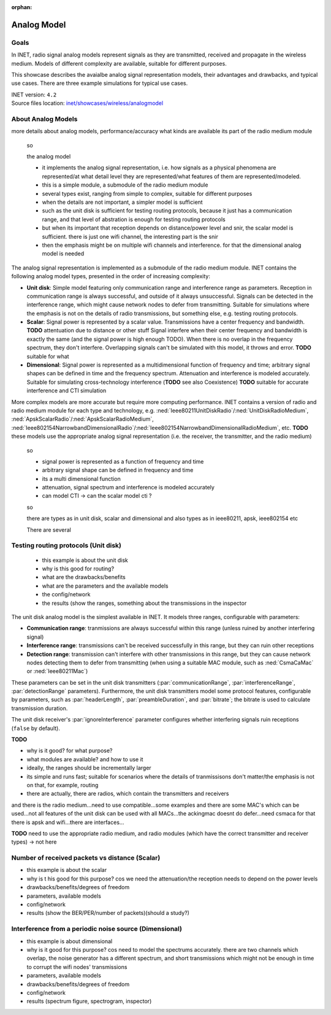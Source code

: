 :orphan:

Analog Model
============

Goals
-----

.. so

    this showcase describes the available analog models, their degrees of freedom, limitations
    advantages, and the typical use cases

    benefit/advantage

    when to use which one

    -what are analog models

    In INET, radio signal analog models

    The analog representation of radio signals

    so

    - analog signal representation models how radio signals are
    - signal analog models model radio signals are they are transmitted, received and propagate
    - how the signals are represented
    - there are multiple models, with different complexity, depending on which is needed

    - tradeoff between accuracy and performance

    Radio signal analog models model signals as they are transmitted, received and propagate in the wireless medium.

    Radio signal analog models represent signals as they are transmitted, received and propagate in the wireless medium. Models of different complexity are available, suitable for different purposes.
    Ranging from less accurate models when simulating the details of radio signals is not important, to very accurate but slower models for accurate signal simulation.

    Some example...

    the unit disk just has a range (two ranges)
    the scalar has frequency data but nothing else
    the dimensional models spectrums accurately

In INET, radio signal analog models represent signals as they are transmitted, received and propagate in the wireless medium. Models of different complexity are available, suitable for different purposes.

This showcase describes the avaialbe analog signal representation models, their advantages and drawbacks, and typical use cases. There are three example simulations for typical use cases.

.. Through three example simulations.

   - there are examples for typical use cases

| INET version: ``4.2``
| Source files location: `inet/showcases/wireless/analogmodel <https://github.com/inet-framework/inet-showcases/tree/master/wireless/analogmodel>`__

About Analog Models
-------------------

more details about analog models, performance/accuracy
what kinds are available
its part of the radio medium module

    so

    the analog model

    - it implements the analog signal representation, i.e. how signals as a physical phenomena are represented/at what detail level they are represented/what features of them are represented/modeled.
    - this is a simple module, a submodule of the radio medium module
    - several types exist, ranging from simple to complex, suitable for different purposes
    - when the details are not important, a simpler model is sufficient
    - such as the unit disk is sufficient for testing routing protocols, because it just has a communication range, and that level of abstration is enough for testing routing protocols
    - but when its important that reception depends on distance/power level and snir, the scalar model is sufficient. there is just one wifi channel, the interesting part is the snir
    - then the emphasis might be on multiple wifi channels and interference. for that the dimensional analog model is needed

The analog signal representation is implemented as a submodule of the radio medium module.
INET contains the following analog model types, presented in the order of increasing complexity:

- **Unit disk**: Simple model featuring only communication range and interference range as parameters. Reception in communication range is always successful, and outside of it always unsuccessful. Signals can be detected in the interference range, which might cause network nodes to defer from transmitting. Suitable for simulations where the emphasis is not on the details of radio transmissions, but something else, e.g. testing routing protocols.
- **Scalar**: Signal power is represented by a scalar value. Transmissions have a center frequency and bandwidth. **TODO** attentuation due to distance or other stuff Signal interfere when their center frequency and bandwidth is exactly the same (and the signal power is high enough TODO). When there is no overlap in the frequency spectrum, they don't interfere. Overlapping signals can't be simulated with this model, it throws and error. **TODO** suitable for what
- **Dimensional**: Signal power is represented as a multidimensional function of frequency and time; arbitrary signal shapes can be defined in time and the frequency spectrum. Attenuation and interference is modeled accurately. Suitable for simulating cross-technology interference (**TODO** see also Coexistence) **TODO** suitable for accurate interference and CTI simulation

More complex models are more accurate but require more computing performance.
INET contains a version of radio and radio medium module for each type and technology, e.g. :ned:`Ieee80211UnitDiskRadio`/:ned:`UnitDiskRadioMedium`, :ned:`ApskScalarRadio`/:ned:`ApskScalarRadioMedium`,
:ned:`Ieee802154NarrowbandDimensionalRadio`/:ned:`Ieee802154NarrowbandDimensionalRadioMedium`, etc.
**TODO** these models use the appropriate analog signal representation (i.e. the receiver, the transmitter, and the radio medium)

    so

    - signal power is represented as a function of frequency and time
    - arbitrary signal shape can be defined in frequency and time
    - its a multi dimensional function
    - attenuation, signal spectrum and interference is modeled accurately
    - can model CTI -> can the scalar model cti ?

    so

    there are types as in unit disk, scalar and dimensional
    and also types as in ieee80211, apsk, ieee802154 etc

    There are several

Testing routing protocols (Unit disk)
-------------------------------------

    - this example is about the unit disk
    - why is this good for routing?
    - what are the drawbacks/benefits
    - what are the parameters and the available models
    - the config/network
    - the results (show the ranges, something about the transmissions in the inspector

..  so the parameters are set in the transmitter and the receiver

  there are some degrees of freedom; the ranges, and some features of protocols are configurable, such as headerlength, bitrate, preambleduration. These are configured in the transmitter.
  The receiver has the ignoreInterference parameter.

  This example simulation demonstrates the unit disk analog model. The model is the simplest available in INET; it only models a communication range and an interference range. Tranmissions are always successfully received in the communication range, and never outside of it. Transmissions in the interference range can cause network nodes to back off from transmitting **TODO**. Also can set preamble duration, headerlength, and bitrate (used for calculating transmission duration). Set these in the transmitter. Set the ignoreInterference in the receiver.

The unit disk analog model is the simplest available in INET. It models three ranges, configurable with parameters:

..  of unit disk transmitters

- **Communication range**: tranmissions are always successful within this range (unless ruined by another interfering signal)
- **Interference range**: transmissions can't be received successfully in this range, but they can ruin other receptions
- **Detection range**: transmission can't interfere with other transmissions in this range, but they can cause network nodes detecting them to defer from transmitting (when using a suitable MAC module, such as :ned:`CsmaCaMac` or :ned:`Ieee80211Mac`)

These parameters can be set in the unit disk transmitters (:par:`communicationRange`, :par:`interferenceRange`, :par:`detectionRange` parameters).
Furthermore, the unit disk transmitters model some protocol features, configurable by parameters, such as :par:`headerLength`, :par:`preambleDuration`, and :par:`bitrate`; the bitrate is used to calculate transmission duration.

.. **TODO**: the actual parameters

The unit disk receiver's :par:`ignoreInterference` parameter configures whether interfering signals ruin receptions (``false`` by default).

**TODO**

- why is it good? for what purpose?
- what modules are available? and how to use it
- ideally, the ranges should be incrementally larger

- its simple and runs fast; suitable for scenarios where the details of tranmissisons don't matter/the emphasis is not on that, for example, routing
- there are actually, there are radios, which contain the transmitters and receivers
and there is the radio medium...need to use compatible...some examples
and there are some MAC's which can be used...not all features of the unit disk can be used with all MACs...the ackingmac doesnt do defer...need csmaca for that
there is apsk and wifi...there are interfaces...

.. It has three ranges configurable by parameters:

  - Communication range: tranmissions are always successful (unless ruined by an interfering signal)
  - Interference range: transmissions can't be received successfully, but they can ruin other receptions
  - Detection range: transmission can't interfere with other transmissions, but can cause network nodes detecting them to defer from transmitting (when using a suitable MAC module, such as CsmaCaMac or Ieee80211Mac)

**TODO** need to use the appropriate radio medium, and radio modules (which have the correct transmitter and receiver types) -> not here

Number of received packets vs distance (Scalar)
-----------------------------------------------

- this example is about the scalar
- why is t his good for this purpose? cos we need the attenuation/the reception needs to depend on the power levels
- drawbacks/benefits/degrees of freedom
- parameters, available models
- config/network
- results (show the BER/PER/number of packets)(should a study?)

Interference from a periodic noise source (Dimensional)
-------------------------------------------------------

- this example is about dimensional
- why is it good for this purpose? cos need to model the spectrums accurately. there are two channels which overlap, the noise generator has a different spectrum, and short transmissions which might not be enough in time to corrupt the wifi nodes' transmissions
- parameters, available models
- drawbacks/benefits/degrees of freedom
- config/network
- results (spectrum figure, spectrogram, inspector)
